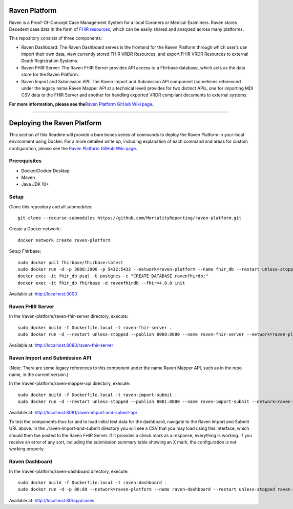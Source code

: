 Raven Platform
==============

Raven is a Proof-Of-Concept Case Management System for a local Coroners
or Medical Examiners. Raven stores Decedent case data in the form of
`FHIR resources <https://www.hl7.org/fhir/>`__, which can be easily
shared and analyzed across many platforms.

This repository consists of three components:

-  Raven Dashboard: The Raven Dashboard serves is the frontend for the
   Raven Platform through which user’s can import their own data, view
   currently stored FHIR VRDR Resources, and export FHIR VRDR Resources
   to external Death Registration Systems.
-  Raven FHIR Server: The Raven FHIR Server provides API access to a
   Fhirbase database, which acts as the data store for the Raven
   Platform.
-  Raven Import and Submission API: The Raven Import and Submission API
   component (sometimes referenced under the legacy name Raven Mapper
   API at a technical level) provides for two distinct APIs, one for
   importing MDI CSV data to the FHIR Server and another for handling
   exported VRDR compliant documents to external systems.

**For more information, please see the**\ `Raven Platform GitHub Wiki
page <https://github.com/MortalityReporting/raven-platform/wiki>`__\ **.**

--------------

Deploying the Raven Platform
============================

This section of this Readme will provide a bare bones series of commands
to deploy the Raven Platform in your local environment using Docker. For
a more detailed write up, including explanation of each command and
areas for custom configuration, please see the `Raven Platform GitHub
Wiki
page <https://github.com/MortalityReporting/raven-platform/wiki>`__.

Prerequisites
-------------

-  Docker/Docker Desktop
-  Maven
-  Java JDK 10+

Setup
-----

Clone this repository and all submodules:

::

   git clone --recurse-submodules https://github.com/MortalityReporting/raven-platform.git

Create a Docker network:

::

   docker network create raven-platform

Setup Fhirbase:

::

   sudo docker pull fhirbase/fhirbase:latest
   sudo docker run -d -p 3000:3000 -p 5432:5432 --network=raven-platform --name fhir_db --restart unless-stopped fhirbase/fhirbase:latest
   docker exec -it fhir_db psql -U postgres -c "CREATE DATABASE ravenfhirdb;" 
   docker exec -it fhir_db fhirbase -d ravenfhirdb --fhir=4.0.0 init

Available at: http://localhost:3000

Raven FHIR Server
-----------------

In the /raven-platform/raven-fhir-server directory, execute:

::

   sudo docker build -f Dockerfile.local -t raven-fhir-server .
   sudo docker run -d --restart unless-stopped --publish 8080:8080 --name raven-fhir-server --network=raven-platform raven-fhir-server

Available at: http://localhost:8080/raven-fhir-server

Raven Import and Submission API
-------------------------------

(Note: There are some legacy references to this component under the name
Raven Mapper API, such as in the repo name, in the current version.)

In the /raven-platform/raven-mapper-api directory, execute:

::

   sudo docker build -f Dockerfile.local -t raven-import-submit .
   sudo docker run -d --restart unless-stopped --publish 8081:8080 --name raven-import-submit --network=raven-platform raven-import-submit

Available at: http://localhost:8081/raven-import-and-submit-api

To test the components thus far and to load initial test data for the
dashboard, navigate to the Raven Import and Submit URL above. In the
./raven-import-and-submit directory you will see a CSV that you may load
using this interface, which should then tbe posted to the Raven FHIR
Server. If it provides a check mark as a response, everything is
working. If you receive an error of any sort, including the submission
summary table showing an X mark, the configuration is not working
properly.

Raven Dashboard
---------------

In the /raven-platform/raven-dashboard directory, execute:

::

   sudo docker build -f Dockerfile.local -t raven-dashboard . 
   sudo docker run -d -p 80:80 --network=raven-platform --name raven-dashboard --restart unless-stopped raven-dashboard:latest

Available at: http://localhost:80/app/cases
